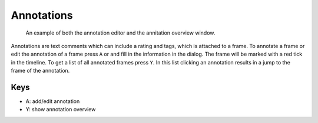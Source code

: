 Annotations
===========

.. figure:: images/ModuleAnnotations.png
   :alt: Annotation Example

   An example of both the annotation editor and the annitation overview window.

Annotations are text comments which can include a rating and tags, which is attached to a frame. To annotate a frame or
edit the annotation of a frame press ``A`` or |the annotation icon| and fill in the information in the dialog. The
frame will be marked with a red tick in the timeline. To get a list of all annotated frames press ``Y``.
In this list clicking an annotation results in a jump to the frame of the annotation.

Keys
----

-  A: add/edit annotation
-  Y: show annotation overview

.. |the annotation icon| image:: images/IconAnnotation.png

